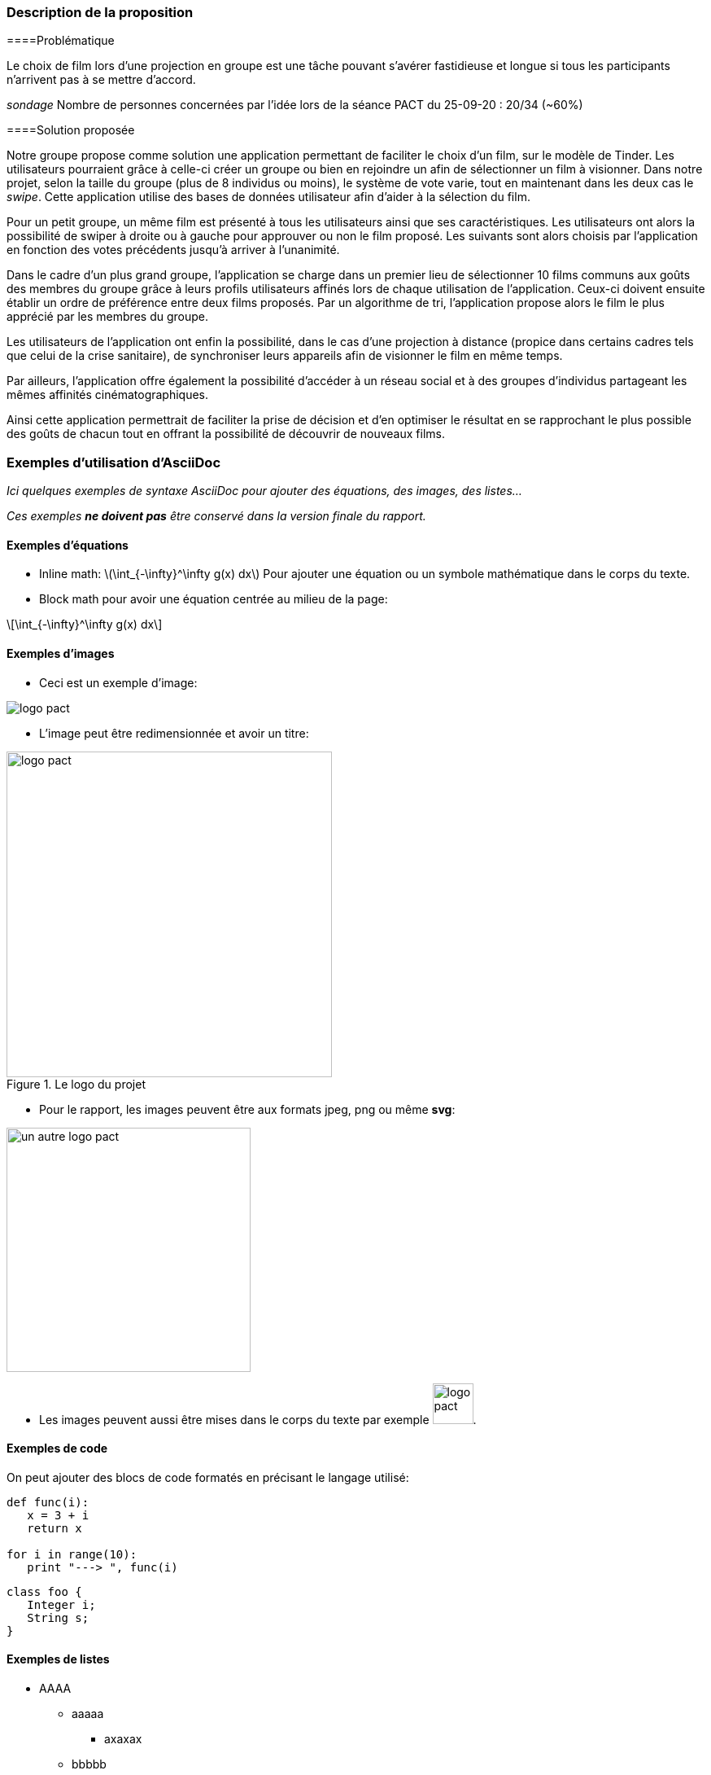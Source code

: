 === Description de la proposition

====Problématique

[.text-justify]
Le choix de film lors d’une projection en groupe est une tâche pouvant s’avérer fastidieuse et longue si tous les participants n’arrivent pas à se mettre d’accord. 

_sondage_
Nombre de personnes concernées par l’idée lors de la séance PACT du 25-09-20 : 20/34 (~60%)

====Solution proposée

[.text-justify]
Notre groupe propose comme solution une application permettant de faciliter le choix d’un film, sur le modèle de Tinder. Les utilisateurs pourraient grâce à celle-ci créer un groupe ou bien en rejoindre un afin de sélectionner un film à visionner. Dans notre projet, selon la taille du groupe (plus de 8 individus ou moins), le système de vote varie, tout en maintenant dans les deux cas le _swipe_. Cette application utilise des bases de données utilisateur afin d’aider à la sélection du film.

[.text-justify]
Pour un petit groupe, un même film est présenté à tous les utilisateurs ainsi que ses caractéristiques. Les utilisateurs ont alors la possibilité de swiper à droite ou à gauche pour approuver ou non le film proposé. Les suivants sont alors choisis par l’application en fonction des votes précédents jusqu’à arriver à l’unanimité.

[.text-justify]
Dans le cadre d’un plus grand groupe, l’application se charge dans un premier lieu de sélectionner 10 films communs aux goûts des membres du groupe grâce à leurs profils utilisateurs affinés lors de chaque utilisation de l’application. Ceux-ci doivent ensuite établir un ordre de préférence entre deux films proposés. Par un algorithme de tri, l’application propose alors le film le plus apprécié par les membres du groupe.

[.text-justify]
Les utilisateurs de l’application ont enfin la possibilité, dans le cas d’une projection à distance (propice dans certains cadres tels que celui de la crise sanitaire), de synchroniser leurs appareils afin de visionner le film en même temps.

[.text-justify]
Par ailleurs, l’application offre également la possibilité d’accéder à un réseau social et à des groupes d’individus partageant les mêmes affinités cinématographiques. 

[.text-justify]
Ainsi cette application permettrait de faciliter la prise de décision et d’en optimiser le résultat en se rapprochant le plus possible des goûts de chacun tout en offrant la possibilité de découvrir de nouveaux films.



=== Exemples d'utilisation d'AsciiDoc

_Ici quelques exemples de syntaxe AsciiDoc pour ajouter des équations, des images, des listes..._

_Ces exemples *ne doivent pas* être conservé dans la version finale du rapport._

==== Exemples d'équations

* Inline math: latexmath:[\int_{-\infty}^\infty g(x) dx]
Pour ajouter une équation ou un symbole mathématique dans le corps du texte.

* Block math pour avoir une équation centrée au milieu de la page:

[latexmath]
++++
\int_{-\infty}^\infty g(x) dx
++++



==== Exemples d'images

* Ceci est un exemple d'image:

image::../images/logo_PACT.png[logo pact]

* L'image peut être redimensionnée et avoir un titre:

.Le logo du projet
image::../images/logo_PACT.png[logo pact, 400, 400]

* Pour le rapport, les images peuvent être aux formats jpeg, png ou même *svg*:

image::../images/pact.svg[un autre logo pact,300,300]

* Les images peuvent aussi être mises dans le corps du texte par exemple image:../images/logo_PACT.png[logo pact, 50,50].

==== Exemples de code

On peut ajouter des blocs de code formatés en précisant le langage utilisé:

[source,python]
----
def func(i):
   x = 3 + i
   return x

for i in range(10):
   print "---> ", func(i)
----


[source,java]
----
class foo {
   Integer i;
   String s;
}
----


==== Exemples de listes

* AAAA
** aaaaa
*** axaxax
** bbbbb
** ccccc
* BBBB
* CCCC

'''''

.  AAAA
..  aaaa
..  bbbb
.  BBBB
.  CCCC

'''''

.Liste des tâches à faire:
*  [ ] Pas encore fait
** [ ] étape X
** [x] étape Y (a démarré en avance)
** [ ] étape Z
*  [x] Complètement finit
** [x] étape Q
** [x] étape R
** [x] étape `finale` E=mc^2^

'''''

.Liste descriptive:

Étape 1::: Faire A, B, C…
Étape 2::: Faire X, Y, Z…
Étape 3::: Faire W, et c'est fini…

